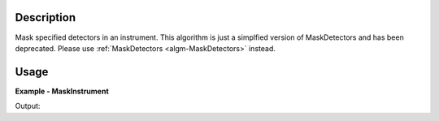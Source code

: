 
.. algorithm::

.. summary::

.. relatedalgorithms::

.. properties::

Description
-----------

Mask specified detectors in an instrument.
This algorithm is just a simplfied version of MaskDetectors and has been deprecated.
Please use :ref:`MaskDetectors <algm-MaskDetectors>` instead.

Usage
-----

**Example - MaskInstrument**

.. testcode:: MaskInstrumentExample

  ws = CreateSampleWorkspace()
  ws = MaskInstrument(InputWorkspace=ws, DetectorIDs='100,102-104')
  # Detectors are masked but data and mask data is zeroed
  for i in range(6):
    print("Detector {} masked: {:5} data {}".format(i, str(ws.getDetector(i).isMasked()), ws.readY(i)[0]))

Output:

.. testoutput:: MaskInstrumentExample

  Detector 0 masked: True  data 0.3
  Detector 1 masked: False data 0.3
  Detector 2 masked: True  data 0.0
  Detector 3 masked: True  data 0.0
  Detector 4 masked: True  data 0.0
  Detector 5 masked: False data 0.3

.. categories::

.. sourcelink::

